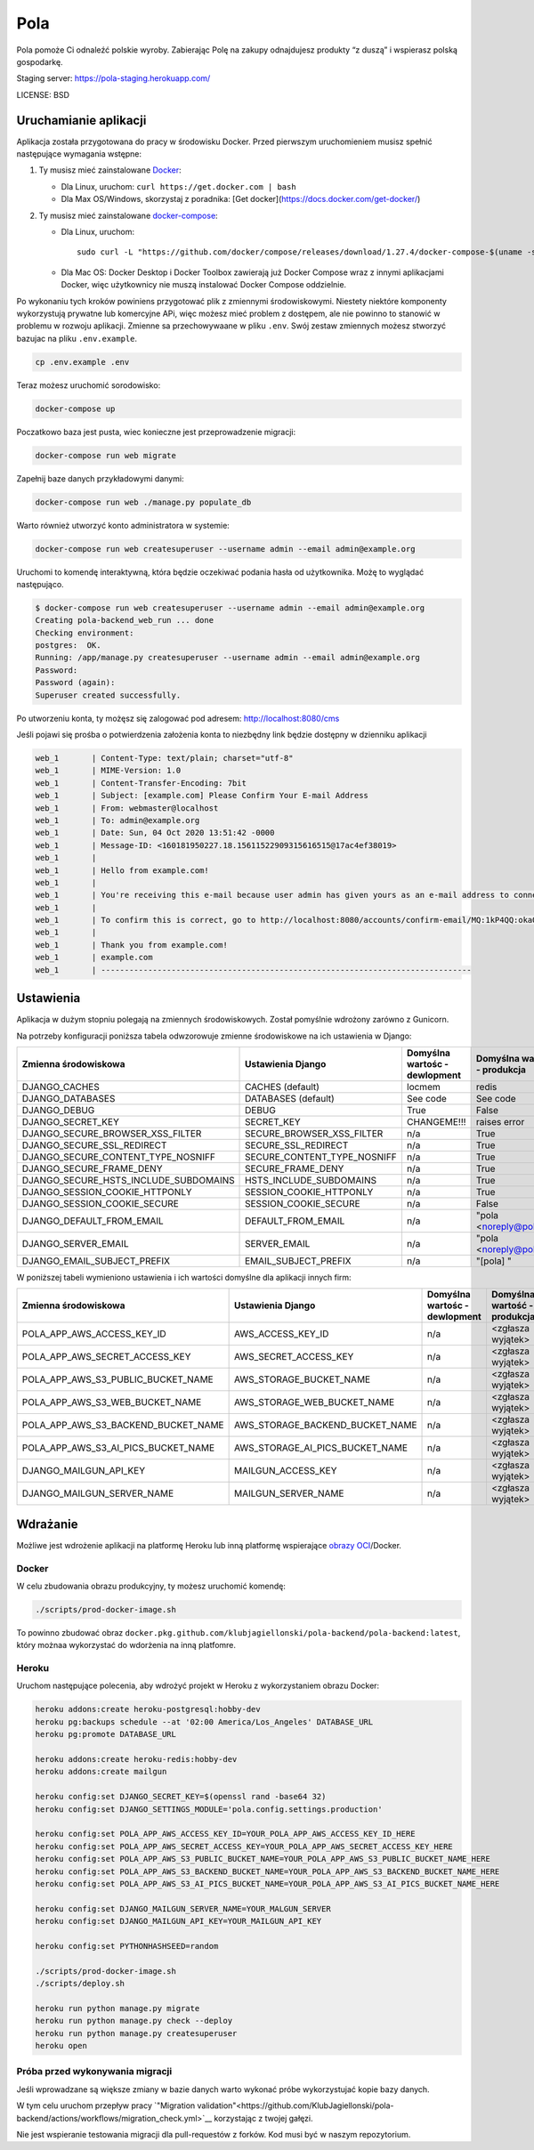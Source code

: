 Pola
==============================

.. image:: https://github.com/KlubJagiellonski/pola-backend/workflows/CI%20Build/badge.svg
     :target: https://github.com/KlubJagiellonski/pola-backend/actions
     :alt: CI Build

.. image:: https://codecov.io/gh/KlubJagiellonski/pola-backend/branch/master/graph/badge.svg?token=qh0CZKfnGR
     :target: https://codecov.io/gh/KlubJagiellonski/pola-backend
     :alt: Codedov - Coverage

.. image:: https://img.shields.io/github/issues/KlubJagiellonski/pola-backend.svg
     :target: https://github.com/KlubJagiellonski/pola-backend/issues
     :alt: GitHub issues counter

.. image:: https://img.shields.io/github/license/KlubJagiellonski/pola-backend.svg
     :alt: License

Pola pomoże Ci odnaleźć polskie wyroby. Zabierając Polę na zakupy odnajdujesz produkty “z duszą” i wspierasz polską gospodarkę.

Staging server: https://pola-staging.herokuapp.com/

LICENSE: BSD

Uruchamianie aplikacji
----------------------

Aplikacja została przygotowana do pracy w środowisku Docker. Przed pierwszym uruchomieniem musisz spełnić następujące wymagania wstępne:

1. Ty musisz mieć zainstalowane `Docker <https://docs.docker.com/get-docker/>`__:

   - Dla Linux, uruchom: ``curl https://get.docker.com | bash``
   - Dla Max OS/Windows, skorzystaj z poradnika: [Get docker](https://docs.docker.com/get-docker/)

2. Ty musisz mieć zainstalowane `docker-compose <https://docs.docker.com/compose/install/>`__:

   - Dla Linux, uruchom::

       sudo curl -L "https://github.com/docker/compose/releases/download/1.27.4/docker-compose-$(uname -s)-$(uname -m)" -o /usr/local/bin/docker-compose

   - Dla Mac OS: Docker Desktop i Docker Toolbox zawierają już Docker Compose wraz z innymi aplikacjami Docker, więc użytkownicy nie muszą instalować Docker Compose oddzielnie.

Po wykonaniu tych kroków powiniens przygotować plik z zmiennymi środowiskowymi. Niestety niektóre komponenty wykorzystują
prywatne lub komercyjne APi, więc możesz mieć problem z dostępem, ale nie powinno to stanowić w problemu w rozwoju aplikacji.
Zmienne sa przechowywaane w pliku ``.env``. Swój zestaw zmiennych możesz stworzyć bazujac na pliku ``.env.example``.

.. code-block:: bash

    cp .env.example .env

Teraz możesz uruchomić sorodowisko:

.. code-block:: bash

    docker-compose up

Poczatkowo baza jest pusta, wiec konieczne jest przeprowadzenie migracji:

.. code-block:: bash

    docker-compose run web migrate

Zapełnij baze danych przykładowymi danymi:

.. code-block:: bash

    docker-compose run web ./manage.py populate_db

Warto również utworzyć konto administratora w systemie:

.. code-block:: bash

    docker-compose run web createsuperuser --username admin --email admin@example.org

Uruchomi to komendę interaktywną, która będzie oczekiwać podania hasła od użytkownika. Możę to wyglądać następująco.


.. code-block:: console

    $ docker-compose run web createsuperuser --username admin --email admin@example.org
    Creating pola-backend_web_run ... done
    Checking environment:
    postgres:  OK.
    Running: /app/manage.py createsuperuser --username admin --email admin@example.org
    Password:
    Password (again):
    Superuser created successfully.

Po utworzeniu konta, ty możęsz się zalogować pod adresem: http://localhost:8080/cms

Jeśli pojawi się prośba o potwierdzenia założenia konta to niezbędny link będzie dostępny w dzienniku aplikacji

.. code-block:: text

    web_1       | Content-Type: text/plain; charset="utf-8"
    web_1       | MIME-Version: 1.0
    web_1       | Content-Transfer-Encoding: 7bit
    web_1       | Subject: [example.com] Please Confirm Your E-mail Address
    web_1       | From: webmaster@localhost
    web_1       | To: admin@example.org
    web_1       | Date: Sun, 04 Oct 2020 13:51:42 -0000
    web_1       | Message-ID: <160181950227.18.15611522909315616515@17ac4ef38019>
    web_1       |
    web_1       | Hello from example.com!
    web_1       |
    web_1       | You're receiving this e-mail because user admin has given yours as an e-mail address to connect their account.
    web_1       |
    web_1       | To confirm this is correct, go to http://localhost:8080/accounts/confirm-email/MQ:1kP4QQ:okaOy8Z-KcMpSD0xSGgxPLFA2b0/
    web_1       |
    web_1       | Thank you from example.com!
    web_1       | example.com
    web_1       | -------------------------------------------------------------------------------

Ustawienia
----------

Aplikacja w dużym stopniu polegają na zmiennych środowiskowych. Został pomyślnie wdrożony zarówno z Gunicorn.

Na potrzeby konfiguracji poniższa tabela odwzorowuje zmienne środowiskowe na ich ustawienia w Django:

======================================= =========================== ============================================== ======================================================================
Zmienna środowiskowa                    Ustawienia Django           Domyślna wartośc - dewlopment                  Domyślna wartość - produkcja
======================================= =========================== ============================================== ======================================================================
DJANGO_CACHES                           CACHES (default)            locmem                                         redis
DJANGO_DATABASES                        DATABASES (default)         See code                                       See code
DJANGO_DEBUG                            DEBUG                       True                                           False
DJANGO_SECRET_KEY                       SECRET_KEY                  CHANGEME!!!                                    raises error
DJANGO_SECURE_BROWSER_XSS_FILTER        SECURE_BROWSER_XSS_FILTER   n/a                                            True
DJANGO_SECURE_SSL_REDIRECT              SECURE_SSL_REDIRECT         n/a                                            True
DJANGO_SECURE_CONTENT_TYPE_NOSNIFF      SECURE_CONTENT_TYPE_NOSNIFF n/a                                            True
DJANGO_SECURE_FRAME_DENY                SECURE_FRAME_DENY           n/a                                            True
DJANGO_SECURE_HSTS_INCLUDE_SUBDOMAINS   HSTS_INCLUDE_SUBDOMAINS     n/a                                            True
DJANGO_SESSION_COOKIE_HTTPONLY          SESSION_COOKIE_HTTPONLY     n/a                                            True
DJANGO_SESSION_COOKIE_SECURE            SESSION_COOKIE_SECURE       n/a                                            False
DJANGO_DEFAULT_FROM_EMAIL               DEFAULT_FROM_EMAIL          n/a                                            "pola <noreply@pola.pl>"
DJANGO_SERVER_EMAIL                     SERVER_EMAIL                n/a                                            "pola <noreply@pola.pl>"
DJANGO_EMAIL_SUBJECT_PREFIX             EMAIL_SUBJECT_PREFIX        n/a                                            "[pola] "
======================================= =========================== ============================================== ======================================================================

W poniższej tabeli wymieniono ustawienia i ich wartości domyślne dla aplikacji innych firm:

======================================= ======================================= ============================================== ======================================================================
Zmienna środowiskowa                    Ustawienia Django                       Domyślna wartośc - dewlopment                  Domyślna wartość - produkcja
======================================= ======================================= ============================================== ======================================================================
POLA_APP_AWS_ACCESS_KEY_ID              AWS_ACCESS_KEY_ID                       n/a                                            <zgłasza wyjątek>
POLA_APP_AWS_SECRET_ACCESS_KEY          AWS_SECRET_ACCESS_KEY                   n/a                                            <zgłasza wyjątek>
POLA_APP_AWS_S3_PUBLIC_BUCKET_NAME      AWS_STORAGE_BUCKET_NAME                 n/a                                            <zgłasza wyjątek>
POLA_APP_AWS_S3_WEB_BUCKET_NAME         AWS_STORAGE_WEB_BUCKET_NAME             n/a                                            <zgłasza wyjątek>
POLA_APP_AWS_S3_BACKEND_BUCKET_NAME     AWS_STORAGE_BACKEND_BUCKET_NAME         n/a                                            <zgłasza wyjątek>
POLA_APP_AWS_S3_AI_PICS_BUCKET_NAME     AWS_STORAGE_AI_PICS_BUCKET_NAME         n/a                                            <zgłasza wyjątek>
DJANGO_MAILGUN_API_KEY                  MAILGUN_ACCESS_KEY                      n/a                                            <zgłasza wyjątek>
DJANGO_MAILGUN_SERVER_NAME              MAILGUN_SERVER_NAME                     n/a                                            <zgłasza wyjątek>
======================================= ======================================= ============================================== ======================================================================

Wdrażanie
---------

Możliwe jest wdrożenie aplikacji na platformę Heroku lub inną platformę wspierające `obrazy OCI <https://github.com/opencontainers/image-spec>`__/Docker.

Docker
^^^^^^

W celu zbudowania obrazu produkcyjny, ty możesz uruchomić komendę:

.. code-block:: bash

    ./scripts/prod-docker-image.sh

To powinno zbudować obraz ``docker.pkg.github.com/klubjagiellonski/pola-backend/pola-backend:latest``, który możnaa wykorzystać do wdorżenia na inną platfomre.

Heroku
^^^^^^

Uruchom następujące polecenia, aby wdrożyć projekt w Heroku z wykorzystaniem obrazu Docker:

.. code-block:: bash

    heroku addons:create heroku-postgresql:hobby-dev
    heroku pg:backups schedule --at '02:00 America/Los_Angeles' DATABASE_URL
    heroku pg:promote DATABASE_URL

    heroku addons:create heroku-redis:hobby-dev
    heroku addons:create mailgun

    heroku config:set DJANGO_SECRET_KEY=$(openssl rand -base64 32)
    heroku config:set DJANGO_SETTINGS_MODULE='pola.config.settings.production'

    heroku config:set POLA_APP_AWS_ACCESS_KEY_ID=YOUR_POLA_APP_AWS_ACCESS_KEY_ID_HERE
    heroku config:set POLA_APP_AWS_SECRET_ACCESS_KEY=YOUR_POLA_APP_AWS_SECRET_ACCESS_KEY_HERE
    heroku config:set POLA_APP_AWS_S3_PUBLIC_BUCKET_NAME=YOUR_POLA_APP_AWS_S3_PUBLIC_BUCKET_NAME_HERE
    heroku config:set POLA_APP_AWS_S3_BACKEND_BUCKET_NAME=YOUR_POLA_APP_AWS_S3_BACKEND_BUCKET_NAME_HERE
    heroku config:set POLA_APP_AWS_S3_AI_PICS_BUCKET_NAME=YOUR_POLA_APP_AWS_S3_AI_PICS_BUCKET_NAME_HERE

    heroku config:set DJANGO_MAILGUN_SERVER_NAME=YOUR_MALGUN_SERVER
    heroku config:set DJANGO_MAILGUN_API_KEY=YOUR_MAILGUN_API_KEY

    heroku config:set PYTHONHASHSEED=random

    ./scripts/prod-docker-image.sh
    ./scripts/deploy.sh

    heroku run python manage.py migrate
    heroku run python manage.py check --deploy
    heroku run python manage.py createsuperuser
    heroku open

Próba przed wykonywania migracji
^^^^^^^^^^^^^^^^^^^^^^^^^^^^^^^^

Jeśli wprowadzane są większe zmiany w bazie danych warto wykonać próbe wykorzystujać kopie bazy danych.

W tym celu uruchom przepływ pracy `"Migration validation"<https://github.com/KlubJagiellonski/pola-backend/actions/workflows/migration_check.yml>`__ korzystając z twojej gałęzi.

Nie jest wspieranie testowania migracji dla pull-requestów z forków. Kod musi być w naszym repozytorium.
